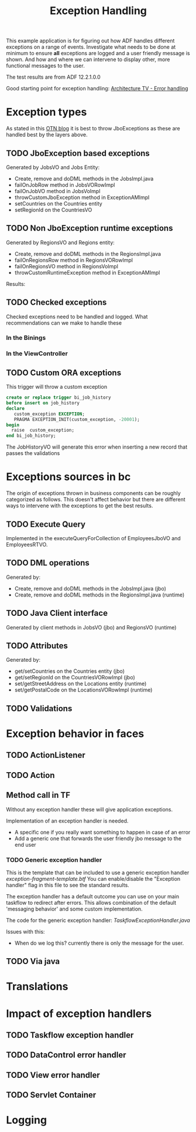 #+TITLE: Exception Handling

This example application is for figuring out how ADF handles different exceptions on a range of events.
Investigate what needs to be done at minimum to ensure *all* exceptions are logged and a user friendly message is shown.
And how and where we can intervene to display other, more functional messages to the user.

The test results are from ADF 12.2.1.0.0 

Good starting point for exception handling: [[http://www.slideshare.net/chriscmuir/adf-architecture-development-error-handling][Architecture TV - Error handling]]


* Exception types

  As stated in this [[https://blogs.oracle.com/jdevotnharvest/entry/displaying_exceptions_thrown_or_catched][OTN blog]] it is best to throw JboExceptions as these are handled best by the layers above.
  
** TODO JboException based exceptions

   Generated by JobsVO and Jobs Entity:
   - Create, remove and doDML methods in the JobsImpl.java
   - failOnJobRow method in JobsVORowImpl
   - failOnJobVO method in JobsVoImpl
   - throwCustomJboException method in ExceptionAMImpl
   - setCountries on the Countries entity
   - setRegionId on the CountriesVO

** TODO Non JboException runtime exceptions

  Generated by RegionsVO and Regions entity:
  - Create, remove and doDML methods in the RegionsImpl.java
  - failOnRegionsRow method in RegionsVORowImpl
  - failOnRegionsVO method in RegionsVoImpl
  - throwCustomRuntimeException method in ExceptionAMImpl

  Results:

** TODO Checked exceptions

   Checked exceptions need to be handled and logged. What recommendations can we make to handle these

*** In the Binings
*** In the ViewController
** TODO Custom ORA exceptions

   This trigger will throw a custom exception
   #+BEGIN_SRC sql
     create or replace trigger bi_job_history
     before insert on job_history
     declare
        custom_exception EXCEPTION;
        PRAGMA EXCEPTION_INIT(custom_exception, -20001);
     begin
       raise  custom_exception;
     end bi_job_history;
   #+END_SRC

   The JobHistoryVO will generate this error when inserting a new record that passes the validations


* Exceptions sources in bc
  
  The origin of exceptions thrown in business components can be roughly categorized as follows.
  This doesn't affect behavior but there are different ways to intervene with the exceptions to get the best results.
  
** TODO Execute Query

   Implemented in the executeQueryForCollection of EmployeesJboVO and EmployeesRTVO.

** TODO DML operations
   
   Generated by:
   - Create, remove and doDML methods in the JobsImpl.java (jbo)
   - Create, remove and doDML methods in the RegionsImpl.java (runtime)

** TODO Java Client interface

   Generated by client methods in JobsVO (jbo) and RegionsVO (runtime)

** TODO Attributes

   Generated by:
   - get/setCountries on the Countries entity (jbo)
   - get/setRegionId on the CountriesVORowImpl (jbo)
   - set/getStreetAddress on the Locations entity (runtime)
   - set/getPostalCode on the LocationsVORowImpl (runtime)

** TODO Validations

* Exception behavior in faces

** TODO ActionListener
** TODO Action
** Method call in TF

   Without any exception handler these will give application exceptions. 

   Implementation of an exception handler is needed.
   - A specific one if you really want something to happen in case of an error
   - Add a generic one that forwards the user friendly jbo message to the end user

*** TODO Generic exception handler

   This is the template that can be included to use a generic exception handler [[ViewController/public_html/WEB-INF/templates/exception-fragment-template.xml][exception-fragment-template.btf]]
   You can enable/disable the "Exception handler" flag in this file to see the standard results.

   The exception handler has a default outcome you can use on your main taskflow to redirect after errors.
   This allows combination of the default 'messaging behavior' and some custom implementation.

   The code for the generic exception handler: [[ViewController/src/be/contribute/exceptionhandling/view/exceptions/jboexceptionsbtf/TaskflowExceptionHandler.java][TaskflowExceptionHandler.java]]
   
   Issues with this:
   - When do we log this? currently there is only the message for the user.
   
** TODO Via java

* Translations
* Impact of exception handlers

** TODO Taskflow exception handler
** TODO DataControl error handler
** TODO View error handler
** TODO Servlet Container

* Logging
